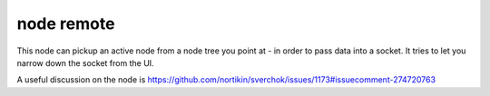node remote
===========

.. image:: https://user-images.githubusercontent.com/619340/78023039-3ada7b00-7356-11ea-91dc-27da9c4302ec.png

This node can pickup an active node from a node tree you point at - in order to pass data into a socket.
It tries to let you narrow down the socket from the UI.

A useful discussion on the node is 
https://github.com/nortikin/sverchok/issues/1173#issuecomment-274720763

